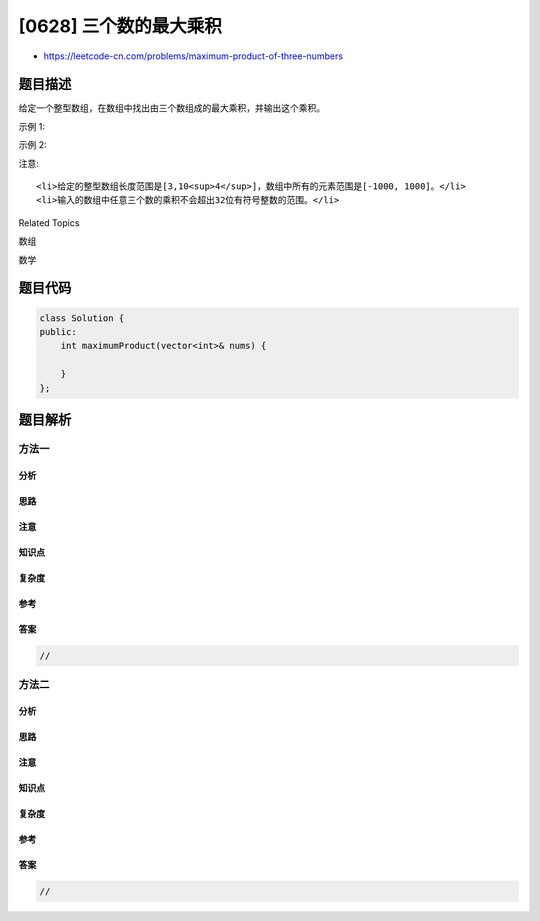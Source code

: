 [0628] 三个数的最大乘积
=======================

-  https://leetcode-cn.com/problems/maximum-product-of-three-numbers

题目描述
--------

.. raw:: html

   <p>

给定一个整型数组，在数组中找出由三个数组成的最大乘积，并输出这个乘积。

.. raw:: html

   </p>

.. raw:: html

   <p>

示例 1:

.. raw:: html

   </p>

.. raw:: html

   <pre>
   <strong>输入:</strong> [1,2,3]
   <strong>输出:</strong> 6
   </pre>

.. raw:: html

   <p>

示例 2:

.. raw:: html

   </p>

.. raw:: html

   <pre>
   <strong>输入:</strong> [1,2,3,4]
   <strong>输出:</strong> 24
   </pre>

.. raw:: html

   <p>

注意:

.. raw:: html

   </p>

.. raw:: html

   <ol>

::

    <li>给定的整型数组长度范围是[3,10<sup>4</sup>]，数组中所有的元素范围是[-1000, 1000]。</li>
    <li>输入的数组中任意三个数的乘积不会超出32位有符号整数的范围。</li>

.. raw:: html

   </ol>

.. raw:: html

   <div>

.. raw:: html

   <div>

Related Topics

.. raw:: html

   </div>

.. raw:: html

   <div>

.. raw:: html

   <li>

数组

.. raw:: html

   </li>

.. raw:: html

   <li>

数学

.. raw:: html

   </li>

.. raw:: html

   </div>

.. raw:: html

   </div>

题目代码
--------

.. code:: cpp

    class Solution {
    public:
        int maximumProduct(vector<int>& nums) {

        }
    };

题目解析
--------

方法一
~~~~~~

分析
^^^^

思路
^^^^

注意
^^^^

知识点
^^^^^^

复杂度
^^^^^^

参考
^^^^

答案
^^^^

.. code:: cpp

    //

方法二
~~~~~~

分析
^^^^

思路
^^^^

注意
^^^^

知识点
^^^^^^

复杂度
^^^^^^

参考
^^^^

答案
^^^^

.. code:: cpp

    //
